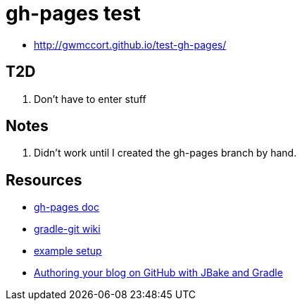 = gh-pages test

* http://gwmccort.github.io/test-gh-pages/

== T2D
. Don't have to enter stuff

== Notes
. Didn't work until I created the gh-pages branch by hand.

== Resources
* https://github.com/ajoberstar/gradle-git/wiki/org.ajoberstar.github-pages[gh-pages doc]
* https://github.com/ajoberstar/gradle-git/wiki[gradle-git wiki]
* https://github.com/asciidoctor/asciidoctor-gradle-examples/tree/master/asciidoc-to-github-pages-example[example setup]
* http://melix.github.io/blog/2014/02/hosting-jbake-github.html[Authoring your blog on GitHub with JBake and Gradle]
